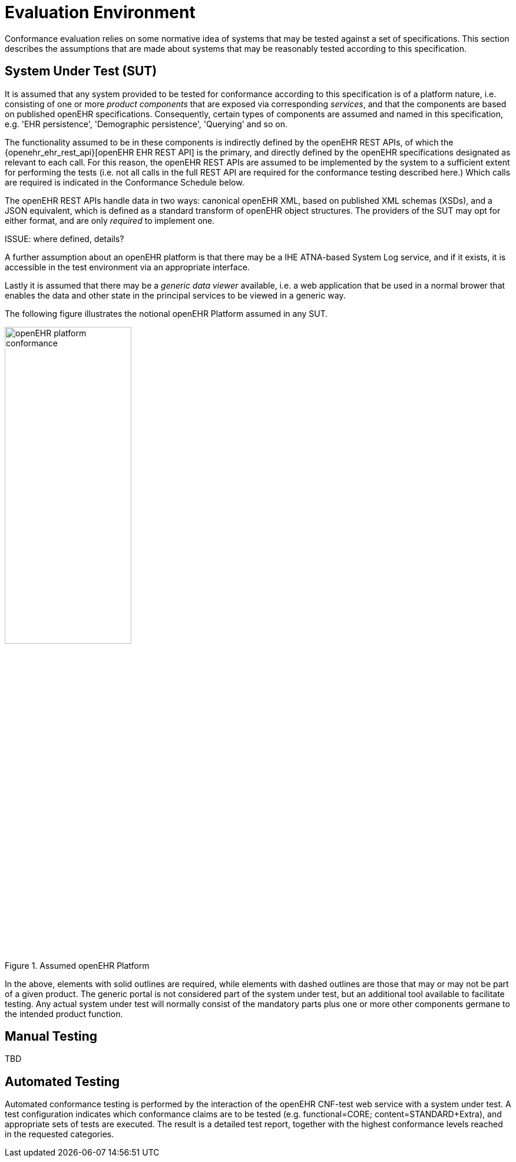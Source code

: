 = Evaluation Environment

Conformance evaluation relies on some normative idea of systems that may be tested against a set of specifications. This section describes the assumptions that are made about systems that may be reasonably tested according to this specification.

== System Under Test (SUT)

It is assumed that any system provided to be tested for conformance according to this specification is of a platform nature, i.e. consisting of one or more _product components_ that are exposed via corresponding _services_, and that the components are based on published openEHR specifications. Consequently, certain types of components are assumed and named in this specification, e.g. 'EHR persistence', 'Demographic persistence', 'Querying' and so on. 

The functionality assumed to be in these components is indirectly defined by the openEHR REST APIs, of which the {openehr_ehr_rest_api}[openEHR EHR REST API] is the primary, and directly defined by the openEHR specifications designated as relevant to each call. For this reason, the openEHR REST APIs are assumed to be implemented by the system to a sufficient extent for performing the tests (i.e. not all calls in the full REST API are required for the conformance testing described here.) Which calls are required is indicated in the Conformance Schedule below.

The openEHR REST APIs handle data in two ways: canonical openEHR XML, based on published XML schemas (XSDs), and a JSON equivalent, which is defined as a standard transform of openEHR object structures. The providers of the SUT may opt for either format, and are only _required_ to implement one.

[.tbd]
ISSUE: where defined, details?

A further assumption about an openEHR platform is that there may be a IHE ATNA-based System Log service, and if it exists, it is accessible in the test environment via an appropriate interface.

Lastly it is assumed that there may be a _generic data viewer_ available, i.e. a web application that be used in a normal brower that enables the data and other state in the principal services to be viewed in a generic way.

The following figure illustrates the notional openEHR Platform assumed in any SUT.

[.text-center]
.Assumed openEHR Platform
image::diagrams/openEHR_platform_conformance.svg[id=openehr_platform_conformance, align="center", width=50%]

In the above, elements with solid outlines are required, while elements with dashed outlines are those that may or may not be part of a given product. The generic portal is not considered part of the system under test, but an additional tool available to facilitate testing. Any actual system under test will normally consist of the mandatory parts plus one or more other components germane to the intended product function.

== Manual Testing

TBD

== Automated Testing

Automated conformance testing is performed by the interaction of the openEHR CNF-test web service with a system under test. A test configuration indicates which conformance claims are to be tested (e.g. functional=CORE; content=STANDARD+Extra), and appropriate sets of tests are executed. The result is a detailed test report, together with the highest conformance levels reached in the requested categories.
